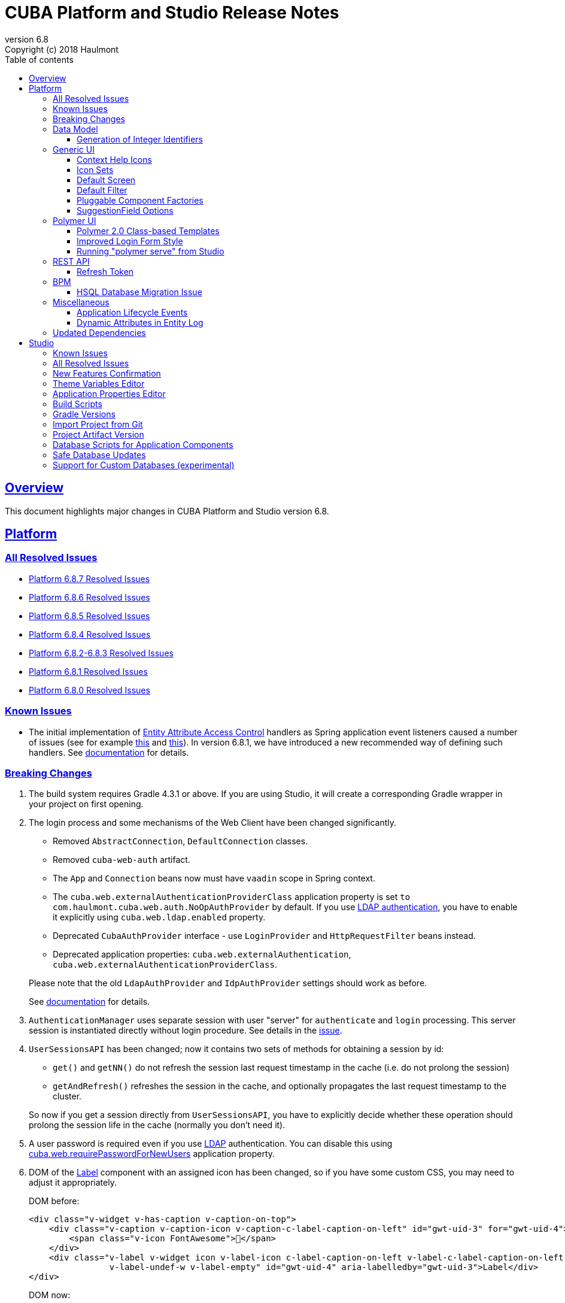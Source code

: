 = CUBA Platform and Studio Release Notes
:toc: left
:toc-title: Table of contents
:toclevels: 6
:sectnumlevels: 6
:stylesheet: cuba.css
:linkcss:
:source-highlighter: coderay
:imagesdir: ./img
:stylesdir: ./styles
:sourcesdir: ../../source
:doctype: book
:sectlinks:
:sectanchors:
:lang: en
:revnumber: 6.8
:version-label: Version
:revremark: Copyright (c) 2018 Haulmont
:youtrack: https://youtrack.cuba-platform.com
:manual: https://doc.cuba-platform.com/manual-{revnumber}
:manual_app_props: https://doc.cuba-platform.com/manual-{revnumber}/app_properties_reference.html#
:reporting: https://doc.cuba-platform.com/reporting-{revnumber}

:!sectnums:

[[overview]]
== Overview

This document highlights major changes in CUBA Platform and Studio version {revnumber}.

[[platform]]
== Platform

=== All Resolved Issues

* {youtrack}/issues/PL?q=State:%20Fixed,%20Verified%20Fix%20versions:%206.8.7%20Affected%20versions:%20-SNAPSHOT%20sort%20by:%20created%20asc[Platform 6.8.7 Resolved Issues]
* {youtrack}/issues/PL?q=State:%20Fixed,%20Verified%20Fix%20versions:%206.8.6%20Affected%20versions:%20-SNAPSHOT%20sort%20by:%20created%20asc[Platform 6.8.6 Resolved Issues]
* {youtrack}/issues/PL?q=State:%20Fixed,%20Verified%20Fix%20versions:%206.8.5%20Affected%20versions:%20-SNAPSHOT%20sort%20by:%20created%20asc[Platform 6.8.5 Resolved Issues]
* {youtrack}/issues/PL?q=State:%20Fixed,%20Verified%20Fix%20versions:%206.8.4%20Affected%20versions:%20-SNAPSHOT%20sort%20by:%20created%20asc[Platform 6.8.4 Resolved Issues]
* {youtrack}/issues/PL?q=State:%20Fixed,%20Verified%20Fix%20versions:%206.8.3%20Fix%20versions:%206.8.2%20Affected%20versions:%20-SNAPSHOT%20sort%20by:%20created%20asc[Platform 6.8.2-6.8.3 Resolved Issues]
* {youtrack}/issues/PL?q=State:%20Fixed,%20Verified%20Fix%20versions:%206.8.1%20Affected%20versions:%20-SNAPSHOT%20sort%20by:%20created%20asc[Platform 6.8.1 Resolved Issues]
* {youtrack}/issues/PL?q=State:%20Fixed,%20Verified%20Fix%20versions:%206.8.0%20Affected%20versions:%20-SNAPSHOT%20sort%20by:%20created%20asc[Platform 6.8.0 Resolved Issues]

[[known_issues]]
=== Known Issues

* The initial implementation of {manual}/entity_attribute_access.html[Entity Attribute Access Control] handlers as Spring application event listeners caused a number of issues (see for example https://www.cuba-platform.com/discuss/t/upgrading-to-cuba-6-8-abstract-superclass-entity-how-to-circumvent-unable-to-instantiate-entity-issue/4066[this] and {youtrack}/issue/PL-10344[this]). In version 6.8.1, we have introduced a new recommended way of defining such handlers. See {manual}/entity_attribute_access.html#entity_attribute_access_changes[documentation] for details.

[[platform_breaking_changes]]
=== Breaking Changes

. The build system requires Gradle 4.3.1 or above. If you are using Studio, it will create a corresponding Gradle wrapper in your project on first opening.

. The login process and some mechanisms of the Web Client have been changed significantly.
+
--
** Removed `AbstractConnection`, `DefaultConnection` classes.
** Removed `cuba-web-auth` artifact.
** The `App` and `Connection` beans now must have `vaadin` scope in Spring context.
** The `cuba.web.externalAuthenticationProviderClass` application property is set `to com.haulmont.cuba.web.auth.NoOpAuthProvider` by default. If you use {manual}/ldap_basic.html[LDAP authentication], you have to enable it explicitly using `cuba.web.ldap.enabled` property.
** Deprecated `CubaAuthProvider` interface - use `LoginProvider` and `HttpRequestFilter` beans instead.
** Deprecated application properties: `cuba.web.externalAuthentication`, `cuba.web.externalAuthenticationProviderClass`.

Please note that the old `LdapAuthProvider` and `IdpAuthProvider` settings should work as before.

See {manual}/web_login.html[documentation] for details.
--

. `AuthenticationManager` uses separate session with user "server" for `authenticate` and `login` processing. This server session is instantiated directly without login procedure. See details in the {youtrack}/issue/PL-10140[issue].

. `UserSessionsAPI` has been changed; now it contains two sets of methods for obtaining a session by id:
+
--
** `get()` and `getNN()` do not refresh the session last request timestamp in the cache (i.e. do not prolong the session)
** `getAndRefresh()` refreshes the session in the cache, and optionally propagates the last request timestamp to the cluster.

So now if you get a session directly from `UserSessionsAPI`, you have to explicitly decide whether these operation should prolong the session life in the cache (normally you don't need it).
--

. A user password is required even if you use {manual}/ldap_basic.html[LDAP] authentication. You can disable this using {manual_app_props}cuba.web.requirePasswordForNewUsers[cuba.web.requirePasswordForNewUsers] application property.

. DOM of the {manual}/gui_Label.html[Label] component with an assigned icon has been changed, so if you have some custom CSS, you may need to adjust it appropriately.
+
DOM before:
+
[source,html]
----
<div class="v-widget v-has-caption v-caption-on-top">
    <div class="v-caption v-caption-icon v-caption-c-label-caption-on-left" id="gwt-uid-3" for="gwt-uid-4">
        <span class="v-icon FontAwesome"></span>
    </div>
    <div class="v-label v-widget icon v-label-icon c-label-caption-on-left v-label-c-label-caption-on-left
                v-label-undef-w v-label-empty" id="gwt-uid-4" aria-labelledby="gwt-uid-3">Label</div>
</div>
----
+
DOM now:
+
[source,html]
----
<div class="v-label v-widget icon v-label-icon v-label-undef-w">
    <span class="v-icon FontAwesome"></span>Label
</div>
----

. In order to reduce size of CUBA applications using the Full-Text Search premium add-on, the following dependencies were removed:
+
----
group: 'edu.ucar', module: 'netcdf4'
group: 'edu.ucar', module: 'grib'
group: 'edu.ucar', module: 'cdm'
group: 'edu.ucar', module: 'httpservices'
group: 'com.github.junrar', module: 'junrar'
group: 'edu.usc.ir', module: 'sentiment-analysis-parser'
group: 'org.apache.cxf', module: 'cxf-rt-rs-client'
group: 'org.apache.sis.core', module: 'sis-utility'
group: 'org.apache.sis.core', module: 'sis-metadata'
group: 'org.apache.sis.storage', module: 'sis-netcdf'
group: 'org.gagravarr', module: 'vorbis-java-tika'
group: 'org.gagravarr', module: 'vorbis-java-core'
group: 'org.opengis', module: 'geoapi'
group: 'com.healthmarketscience.jackcess', module: 'jackcess'
group: 'com.healthmarketscience.jackcess', module: 'jackcess-encrypt'
group: 'org.tallison', module: 'jmatio'
group: 'org.codelibs', module: 'jhighlight'
group: 'com.pff', module: 'java-libpst'
group: 'org.apache.opennlp', module: 'opennlp-tools'
group: 'com.rometools', module: 'rome'
group: 'com.googlecode.mp4parser', module: 'isoparser'
group: 'org.bouncycastle', module: 'bcmail-jdk15on'
group: 'org.bouncycastle', module: 'bcprov-jdk15on'
----
+
If you are experiencing any problem with indexing files of specific formats, try to add some of these dependencies to your project.

. The `CATALINA_HOME` and `CATALINA_BASE` global environment variables are not used by the Tomcat installed by Studio and `setupTomcat` Gradle task. So if you deploy your application by copying Tomcat from the development environment and rely on these variables in production environment, edit `catalina.sh` or `catalina.bat` scripts and remove the commands right after the `CUBA` comment.

. In the `ProcInstance` entity of the BPM module the `entityId` field of the `UUID` datatype was replaced with the `entity` field of the `ReferenceToEntity` type. This will break JPQL queries that use the `entityId` field. For example, the following query:
+
----
select pi from bpm$ProcInstance pi where pi.entityId = :entityId
----
+
should be transformed to the:
+
----
select pi from bpm$ProcInstance pi where pi.entity.entityId = :entityId
----
+
This modification was made to support references to entities that have primary keys with non-UUID types. For example, in case of referenced entity with String primary key, a reference to such entity in JPQL query should be defined this way:
+
----
select pi from bpm$ProcInstance pi where pi.entity.stringEntityId = :entityId
----
+
Along with `entityId` and `stringEntityId` fields a `ReferenceToEntity` entity has other properties: `intEntityId` and `longEntityId`.


[[data_model]]
=== Data Model

[[id_sequences]]
==== Generation of Integer Identifiers

In the previous versions, the `Metadata.create()` method assigned `Long` and `Integer` identifiers only to entities from the main data store. Now identifiers are assigned to all persistent entities inherited from `BaseLongIdEntity` and `BaseIntegerIdEntity`. The new identifiers are fetched from automatically created database sequences. By default, the sequences are created in the main data store. However, if the {manual_app_props}cuba.useEntityDataStoreForIdSequence[cuba.useEntityDataStoreForIdSequence] application property is set to true, sequences are created in the data store the entity belongs to.

[[gui]]
=== Generic UI

[[help_icons]]
==== Context Help Icons

Introduced new attributes for UI fields: `contextHelpText`, `contextHelpTextHtmlEnabled`. If `contextHelpText` is set, then a special ? icon will be added for a field. If the field has an external caption, i.e. either caption or icon attribute is set, then the context help icon will be displayed next to the caption text, otherwise next to the field itself.

In the Web Client the context help tooltip appears when the users hovers over the ? icon, in the Desktop Client the user has to click on the ? icon to see the tooltip.

See details in the {manual}/gui_attributes.html#gui_attr_contextHelpText[documentation]

[[icon_sets]]
==== Icon Sets

Icon sets allow you to decouple usage of icons in visual components from real paths to images in theme or font element constants. They also simplify overriding of icons used in the UI inherited from application components. See details in the {manual}/icon_set.html[documentation].

[[default_screen]]
==== Default Screen

We have added a number of application properties to manage a default screen opening after login. It can be the same screen for all users, or users can choose for themselves. Also, there is an option for disabling close button on such screen. See details in the {youtrack}/issue/PL-6844[issue].

[[default_filter]]
==== Default Filter

A default {manual}/gui_Filter.html[filter] is the one that is selected automatically when the screen is opened. You can now assign a default filter for all users - see *Global default* checkbox on the filter editor dialog:

image::gui_filter_editor.png[align="center"]

The *Default for me* checkbox makes the filter default for the current user. It has a higher priority then the global default.

[[pluggable_component_factories]]
==== Pluggable Component Factories

The pluggable component factories mechanism extends the standard component creation procedure and allows you to create different edit fields in `FieldGroup`, `Table` and `DataGrid`. It means that application components or your project itself can provide custom strategies that will create non-standard components and/or support custom data types. See details in the {manual}/pluggable_component_factories.html[documentation].


[[suggestion_field]]
==== SuggestionField Options

`SuggestionField` can work not only with entities, but also with strings or enum values. See examples in the {manual}/gui_SuggestionField.html[documentation].

[[polymer_client]]
=== Polymer UI

[[polymer_class_based_templates]]
==== Polymer 2.0 Class-based Templates
Studio now generates Polymer UI components which use https://www.polymer-project.org/blog/es6#defining-custom-elements-from-a-class[class-based syntax] instead of `Polymer` factory method:

[source,javascript]
----
  /**
   * @extends {Polymer.Element}
   */
  class MyappLocaleSelect extends Polymer.Element {
    static get is() {
      return 'myapp-locale-select';
    }

    static get properties() {
      return {
        locale: {
          type: String,
          value: function () {
            return cuba.getApp().locale;
          }
        }
      }
    }
  }

  customElements.define(MyappLocaleSelect.is, MyappLocaleSelect);
----

[[polymer_login]]
==== Improved Login Form Style
The login form generated by Studio has more sophisticated design now:

image::polymer_ui_login.png[align="center"]

[[polymer_serve]]
==== Running "polymer serve" from Studio
Now in order to run native Polymer development server - https://www.polymer-project.org/2.0/docs/tools/polymer-cli-commands#serve[polymer serve], you do not need to have Node.js installed locally. Studio allows you to do it from UI using project's `node` and `polymer-cli`.
Use *Run > Start "polymer serve"* item in the main menu:

image::studio_polymer_serve.png[align="center"]

Watch the console output for the URL server is launched at:

image::studio_polymer_serve_address.png[align="center"]

Specify absolute `api-url` in `index.html` in case of using `polymer serve`.

[[rest_api]]
=== REST API

[[refresh_token]]
==== Refresh Token

When you request an OAuth token, now by default you get a JSON object with two tokens: `access_token` and `refresh_token`. The latter cannot be used for accessing protected resources, but it has a longer lifetime than the access token and it can be used to obtain new access token when the current one is expired. See details in the {manual}/rest_api_v2_ex_get_token.html[documentation].

[[bpm]]
=== BPM

[[bpm_hsql_database_migration_issue]]
==== HSQL Database Migration Issue

In case of migrating the project with BPM module and HSQL database from the release 6.7, database update scripts errors may occur. To prevent it, perform a migration according to the next instruction:

1. Change the platform version to the latest one available for the release 6.7 (6.7.8+).

2. Run the *Update database* command in Studio.

3. Execute the *Generate DB scrips* command  in Studio. Studio will generate the following script:
+
----
alter table BPM_PROC_INSTANCE drop column STRING_ENTITY_ID__UNUSED cascade ;
alter table BPM_PROC_INSTANCE drop column INT_ENTITY_ID__UNUSED cascade ;
alter table BPM_PROC_INSTANCE drop column LONG_ENTITY_ID__UNUSED cascade ;
----

4. Apply the script.

5. Only after that change the platform version to 6.8

[[misc]]
=== Miscellaneous

[[app_lifecycle_events]]
==== Application Lifecycle Events

The application events mechanism can now be used for registering listeners notified after full initialization and before termination of the application. It can be used instead of adding listeners by the `AppContext.addListener()` static method. See the {manual}/app_lifecycle_events.html[documentation] for details.

[[entity_log_dynamic_attributes]]
==== Dynamic Attributes in Entity Log

{manual}/entity_log.html[Entity Log] can now track changes in {manual}/dynamic_attributes.html[dynamic attributes] of an entity.

[[upd_dep]]
=== Updated Dependencies

Java:

----
com.fasterxml.jackson = 2.9.2
com.thoughtworks.xstream/xstream = 1.4.10
com.vaadin = 7.7.13.cuba.2
org.hibernate/hibernate-validator = 5.4.2.Final
org.springframework = 4.3.12.RELEASE
org.thymeleaf = 3.0.8.RELEASE
tomcat = 8.5.23
----

JavaScript:

----
Node.js 8.9.1 (LTS)
----

[[studio]]
== Studio

=== Known Issues

If you use in-place update in Studio SE on macOS, it will completely replace your application folder. If you previously added some JDBC drivers to `/Applications/Cuba Studio SE.app/Contents/Resources/app/studio/lib`, they will be lost and you have to add them again.

=== All Resolved Issues

* https://youtrack.cuba-platform.com/issues/STUDIO?q=State:%20Fixed,%20Verified%20Fix%20versions:%206.8.5%20Affected%20versions:%20-SNAPSHOT%20sort%20by:%20created%20asc[Studio 6.8.5 Resolved Issues]
* https://youtrack.cuba-platform.com/issues/STUDIO?q=State:%20Fixed,%20Verified%20Fix%20versions:%206.8.4%20Affected%20versions:%20-SNAPSHOT%20sort%20by:%20created%20asc[Studio 6.8.4 Resolved Issues]
* https://youtrack.cuba-platform.com/issues/STUDIO?q=State:%20Fixed,%20Verified%20Fix%20versions:%206.8.3%20Affected%20versions:%20-SNAPSHOT%20sort%20by:%20created%20asc[Studio 6.8.3 Resolved Issues]
* https://youtrack.cuba-platform.com/issues/STUDIO?q=State:%20Fixed,%20Verified%20Fix%20versions:%206.8.2%20Affected%20versions:%20-SNAPSHOT%20sort%20by:%20created%20asc[Studio 6.8.2 Resolved Issues]
* https://youtrack.cuba-platform.com/issues/STUDIO?q=State:%20Fixed,%20Verified%20Fix%20versions:%206.8.1%20Affected%20versions:%20-SNAPSHOT%20sort%20by:%20created%20asc[Studio 6.8.1 Resolved Issues]
* https://youtrack.cuba-platform.com/issues/STUDIO?q=State:%20Fixed,%20Verified%20Fix%20versions:%206.8.0%20Affected%20versions:%20-SNAPSHOT%20sort%20by:%20created%20asc[Studio 6.8.0 Resolved Issues]

[[new_features]]
=== New Features Confirmation

Sometimes, new features which we introduce in new versions of Studio affect your existing projects. At the same time they are often optional, i.e. you can continue working with the project without them. An example of such feature is the generation of index on a foreign key in a one-to-one relationship, introduced in this release. On one hand, it's a useful improvement, on the other hand it will generate additional update scripts and may be not needed for your project. So when you open an existing project in the new Studio, you will see a dialog asking you whether you want to enable the new feature for this project:

image::studio_new_func.png[align="center"]

If you select *Enable* or *Disable*, your decision will be saved in project's `studio-settings.xml`. If you are not sure at the moment, select *Ask me later* and Studio will ask you again next time you open this project.

[[theme_variables]]
=== Theme Variables Editor

This editor enables managing variables which are used to quickly customize a Generic UI {manual}/web_theme_extension.html#web_theme_extension_common[theme]. It is available via the *Manage theme > Edit Halo theme variables* link on the *Project properties* tab. The link becomes active if you have created a theme extension in your project.

image::studio_theme_variables.png[align="center"]

[[app_properties]]
=== Application Properties Editor

This editor allows you to edit application properties manually. Later we are going to add code completion and validation to it.

image::studio_app_props.png[align="center"]

[[build_scripts]]
=== Build Scripts

In the previous Studio version, when you changed the module prefix (which is `app` by default), Studio completely rewrote `build.gradle` and `settings.gradle`, which might cause the loss of a custom code in these files. In the new version, when you create a new project, its build scripts have the `modulePrefix` variable, which is used instead of string literals. Thus, when you need to change the module prefix, Studio simply replaces the value of this variable and doesn't rewrite the whole file. For an old project which doesn't have such variable, rewriting is still needed, but it happens only once, and after that the variable is added to the scripts.

[[gradle_version_by_project]]
=== Gradle Versions

As you know, Studio can work with projects based on different platform versions. These projects can also require different versions of Gradle, which are specified for the project's Gradle wrapper in `gradle/wrapper/gradle-wrapper.properties`. Now Studio determines which version of Gradle is required when opening the project, and downloads it if it is not yet cached locally. When downloading and installing Gradle, Studio shows a modal window.

[[import_from_git]]
=== Import Project from Git

The *Import project* dialog allows you to import a project directly from a Git repository, if it doesn't require authentication. Select *Git* option, enter a URL and select a local directory where to create the project. Studio will clone the repository and immediately open the project.

image::studio_git_import.png[align="center"]

[[artifact_version]]
=== Project Artifact Version

The *Advanced* tab of the *Project properties* page now contains the *Artifact* section which allows you to set the project artifact version. If the *Snapshot* checkbox is selected, artifact names will have the SNAPSHOT suffix.

The version parameter is stored in the `build.gradle` file in the `cuba.artifact` section. This section also specifies the artifact group, but we don't provide an option to change it in UI because by convention the artifact group must be equal to the project root package.

image::studio_artifact_version.png[align="center"]

[[comp_db_scripts]]
=== Database Scripts for Application Components

If your project uses an application component, there is a chance that the component does not contain database initialization scripts for your database. For example, if the component was developed on HSQLDB and you are using PostgreSQL. In such case Studio generates scripts for the component and shows them on the `Init component tables` and `Init component constraints` tabs of the `Database scripts` page:

image::studio_comp_db_scripts.png[align="center"]

[[safe_db_updates]]
=== Safe Database Updates

Now Studio generates more safe update scripts when you remove an entity, an attribute, or change an attribute's datatype. Such scripts are split to two parts: in the first part, the column or table is renamed to `*__UNUSED`, and in the second part these objects are actually dropped. In the example below, the `foo` attribute was removed from the `Customer` entity. The first script renames the column:

image::studio_no_removal_1.png[align="center"]

The second script drops it:

image::studio_no_removal_2.png[align="center"]

As you can see, the script containing DROP statement is highlighted in red to emphasize the fact that you can lose some data.

Additionally, we have added an ability to exclude scripts from automatic execution, but still have them in the project to be able to execute manually when needed. If you click the *Exclude selected* button, you will have an option to move the script to a special directory: `modules/core/db/update-manually`. The script will not be executed automatically, so the `FOO__UNUSED` column will remain in the table, but you will be able to execute the script manually and drop the column later.

[[custom_db]]
=== Support for Custom Databases (experimental)

At the moment, the platform and Studio supports a limited number of databases out-of-the-box. These are HSQL, PostgreSQL, Microsoft SQL Server, MySQL and Oracle. But now you have an ability to implement support for a different DBMS right in your project.

This feature works in the following way:

* You click *Custom database* link on the *Project properties* panel and enter ID and user-friendly name of your database type, e.g. `firebird` and `Firebird`.

* Studio generates two sets of files in the `core` module of your project:

** In the `com.haulmont.cuba.core.sys.persistence` package, implementations of the `DbmsFeatures`, `DbTypeConverter` and `SequenceSupport` interfaces of the platform. These implementations will be used by the application at runtime.
** In the `com.haulmont.studio.db.{db_id}` package, files that will be used by Studio at design time:
*** `{db_id}DbProperties`, which defines database properties that are needed to configure projects using the custom database.
*** `{db_id}DdlGenerator`, which is used by Studio for generation of database init and update scripts and for creating model from an existing database.

* All these files contain sample code suitable for Microsoft SQL Server 2012. You should fix the generated files to conform to your database properties, SQL and DDL statements.

* After that, you can switch your project to use the custom database. It will appear in the *Project properties > Database type* list after you reopen the project.

* If you use the custom database as a main data store, when you generate database scripts, Studio will create init scripts for all application components (as described <<comp_db_scripts,above>>), including CUBA. These scripts won't include some required initialization data, so you have to add it to the *Init data* script of your project (`30.create-db.sql`):
+
[source,sql]
----
insert into SEC_GROUP (ID, CREATE_TS, VERSION, NAME, PARENT_ID)
values ('0fa2b1a5-1d68-4d69-9fbd-dff348347f93', current_timestamp, 0, 'Company', null)^

insert into SEC_USER (ID, CREATE_TS, VERSION, LOGIN, LOGIN_LC, PASSWORD, NAME, GROUP_ID, ACTIVE)
values ('60885987-1b61-4247-94c7-dff348347f93', current_timestamp, 0, 'admin', 'admin',
'cc2229d1b8a052423d9e1c9ef0113b850086586a',
'Administrator', '0fa2b1a5-1d68-4d69-9fbd-dff348347f93', 1)^

insert into SEC_USER (ID, CREATE_TS, VERSION, LOGIN, LOGIN_LC, PASSWORD, NAME, GROUP_ID, ACTIVE)
values ('a405db59-e674-4f63-8afe-269dda788fe8', current_timestamp, 0, 'anonymous', 'anonymous', null,
'Anonymous', '0fa2b1a5-1d68-4d69-9fbd-dff348347f93', 1)^
----

[WARNING]
====
Please keep in mind that this is an experimental feature and its implementation can be changed significantly in the future versions of Studio. This is especially relevant to the `{db_id}DdlGenerator` class, which is not clear and convenient enough at the moment.
====